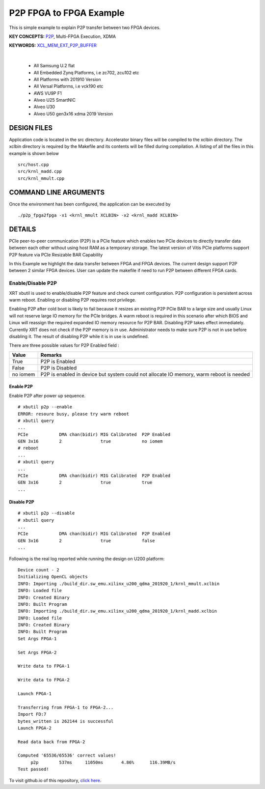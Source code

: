 P2P FPGA to FPGA Example
========================

This is simple example to explain P2P transfer between two FPGA devices.

**KEY CONCEPTS:** `P2P <https://docs.xilinx.com/r/en-US/ug1393-vitis-application-acceleration/Special-Data-Transfer-Models>`__, Multi-FPGA Execution, XDMA

**KEYWORDS:** `XCL_MEM_EXT_P2P_BUFFER <https://docs.xilinx.com/r/en-US/ug1393-vitis-application-acceleration/Assigning-DDR-Bank-in-Host-Code>`__

.. raw:: html

 <details>

.. raw:: html

 <summary> 

 <b>EXCLUDED PLATFORMS:</b>

.. raw:: html

 </summary>
|
..

 - All Samsung U.2 flat
 - All Embedded Zynq Platforms, i.e zc702, zcu102 etc
 - All Platforms with 201910 Version
 - All Versal Platforms, i.e vck190 etc
 - AWS VU9P F1
 - Alveo U25 SmartNIC
 - Alveo U30
 - Alveo U50 gen3x16 xdma 2019 Version

.. raw:: html

 </details>

.. raw:: html

DESIGN FILES
------------

Application code is located in the src directory. Accelerator binary files will be compiled to the xclbin directory. The xclbin directory is required by the Makefile and its contents will be filled during compilation. A listing of all the files in this example is shown below

::

   src/host.cpp
   src/krnl_madd.cpp
   src/krnl_mmult.cpp
   
COMMAND LINE ARGUMENTS
----------------------

Once the environment has been configured, the application can be executed by

::

   ./p2p_fpga2fpga -x1 <krnl_mmult XCLBIN> -x2 <krnl_madd XCLBIN>

DETAILS
-------

PCIe peer-to-peer communication (P2P) is a PCIe feature which enables
two PCIe devices to directly transfer data between each other without
using host RAM as a temporary storage. The latest version of Vitis PCIe
platforms support P2P feature via PCIe Resizable BAR Capability

In this Example we highlight the data transfer between FPGA and FPGA
devices. The current design support P2P between 2 similar FPGA devices.
User can update the makefile if need to run P2P between different FPGA
cards.

Enable/Disable P2P
~~~~~~~~~~~~~~~~~~

XRT xbutil is used to enable/disable P2P feature and check current
configuration. P2P configuration is persistent across warm reboot.
Enabling or disabling P2P requires root privilege.

Enabling P2P after cold boot is likely to fail because it resizes an
existing P2P PCIe BAR to a large size and usually Linux will not reserve
large IO memory for the PCIe bridges. A warm reboot is required in this
scenario after which BIOS and Linux will reassign the required expanded
IO memory resource for P2P BAR. Disabling P2P takes effect immediately.
Currently XRT does not check if the P2P memory is in use. Administrator
needs to make sure P2P is not in use before disabling it. The result of
disabling P2P while it is in use is undefined.

There are three possible values for P2P Enabled field :

+-------------------------+--------------------------------------------+
| Value                   | Remarks                                    |
+=========================+============================================+
| True                    | P2P is Enabled                             |
+-------------------------+--------------------------------------------+
| False                   | P2P is Disabled                            |
+-------------------------+--------------------------------------------+
| no iomem                | P2P is enabled in device but system could  |
|                         | not allocate IO memory, warm reboot is     |
|                         | needed                                     |
+-------------------------+--------------------------------------------+

Enable P2P
^^^^^^^^^^

Enable P2P after power up sequence.

::

   # xbutil p2p --enable
   ERROR: resoure busy, please try warm reboot
   # xbutil query
   ...
   PCIe            DMA chan(bidir) MIG Calibrated  P2P Enabled
   GEN 3x16        2               true            no iomem
   # reboot
   ...
   # xbutil query
   ...
   PCIe            DMA chan(bidir) MIG Calibrated  P2P Enabled
   GEN 3x16        2               true            true
   ...

Disable P2P
^^^^^^^^^^^

::

   # xbutil p2p --disable
   # xbutil query
   ...
   PCIe            DMA chan(bidir) MIG Calibrated  P2P Enabled
   GEN 3x16        2               true            false
   ...

Following is the real log reported while running the design on U200
platform:

::

   Device count - 2
   Initializing OpenCL objects
   INFO: Importing ./build_dir.sw_emu.xilinx_u200_qdma_201920_1/krnl_mmult.xclbin
   INFO: Loaded file
   INFO: Created Binary
   INFO: Built Program
   INFO: Importing ./build_dir.sw_emu.xilinx_u200_qdma_201920_1/krnl_madd.xclbin
   INFO: Loaded file
   INFO: Created Binary
   INFO: Built Program
   Set Args FPGA-1

   Set Args FPGA-2

   Write data to FPGA-1 

   Write data to FPGA-2 

   Launch FPGA-1

   Transferring from FPGA-1 to FPGA-2...
   Import FD:7
   bytes_written is 262144 is successful 
   Launch FPGA-2

   Read data back from FPGA-2 

   Computed '65536/65536' correct values!
        p2p        537ms     11050ms       4.86%      116.39MB/s   
   Test passed!

To visit github.io of this repository, `click here <http://xilinx.github.io/Vitis_Accel_Examples>`__.
